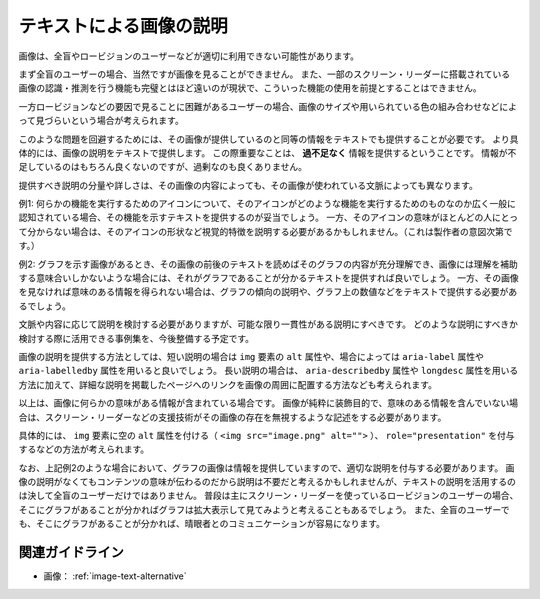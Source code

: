 .. _exp-image-text-alternative:

テキストによる画像の説明
--------------------------

画像は、全盲やロービジョンのユーザーなどが適切に利用できない可能性があります。

まず全盲のユーザーの場合、当然ですが画像を見ることができません。
また、一部のスクリーン・リーダーに搭載されている画像の認識・推測を行う機能も完璧とはほど遠いのが現状で、こういった機能の使用を前提とすることはできません。

一方ロービジョンなどの要因で見ることに困難があるユーザーの場合、画像のサイズや用いられている色の組み合わせなどによって見づらいという場合が考えられます。

このような問題を回避するためには、その画像が提供しているのと同等の情報をテキストでも提供することが必要です。
より具体的には、画像の説明をテキストで提供します。
この際重要なことは、 **過不足なく** 情報を提供するということです。
情報が不足しているのはもちろん良くないのですが、過剰なのも良くありません。

提供すべき説明の分量や詳しさは、その画像の内容によっても、その画像が使われている文脈によっても異なります。

例1:
何らかの機能を実行するためのアイコンについて、そのアイコンがどのような機能を実行するためのものなのか広く一般に認知されている場合、その機能を示すテキストを提供するのが妥当でしょう。
一方、そのアイコンの意味がほとんどの人にとって分からない場合は、そのアイコンの形状など視覚的特徴を説明する必要があるかもしれません。（これは製作者の意図次第です。）

例2:
グラフを示す画像があるとき、その画像の前後のテキストを読めばそのグラフの内容が充分理解でき、画像には理解を補助する意味合いしかないような場合には、それがグラフであることが分かるテキストを提供すれば良いでしょう。
一方、その画像を見なければ意味のある情報を得られない場合は、グラフの傾向の説明や、グラフ上の数値などをテキストで提供する必要があるでしょう。

文脈や内容に応じて説明を検討する必要がありますが、可能な限り一貫性がある説明にすべきです。
どのような説明にすべきか検討する際に活用できる事例集を、今後整備する予定です。

画像の説明を提供する方法としては、短い説明の場合は ``img`` 要素の ``alt`` 属性や、場合によっては ``aria-label`` 属性や ``aria-labelledby`` 属性を用いると良いでしょう。
長い説明の場合は、 ``aria-describedby`` 属性や ``longdesc`` 属性を用いる方法に加えて、詳細な説明を掲載したページへのリンクを画像の周囲に配置する方法なども考えられます。

以上は、画像に何らかの意味がある情報が含まれている場合です。
画像が純粋に装飾目的で、意味のある情報を含んでいない場合は、スクリーン・リーダーなどの支援技術がその画像の存在を無視するような記述をする必要があります。

具体的には、 ``img`` 要素に空の ``alt`` 属性を付ける（ ``<img src="image.png" alt="">`` ）、 ``role="presentation"`` を付与するなどの方法が考えられます。

なお、上記例2のような場合において、グラフの画像は情報を提供していますので、適切な説明を付与する必要があります。
画像の説明がなくてもコンテンツの意味が伝わるのだから説明は不要だと考えるかもしれませんが、テキストの説明を活用するのは決して全盲のユーザーだけではありません。
普段は主にスクリーン・リーダーを使っているロービジョンのユーザーの場合、そこにグラフがあることが分かればグラフは拡大表示して見てみようと考えることもあるでしょう。
また、全盲のユーザーでも、そこにグラフがあることが分かれば、晴眼者とのコミュニケーションが容易になります。

関連ガイドライン
~~~~~~~~~~~~~~~~

*  画像： :ref:`image-text-alternative`

